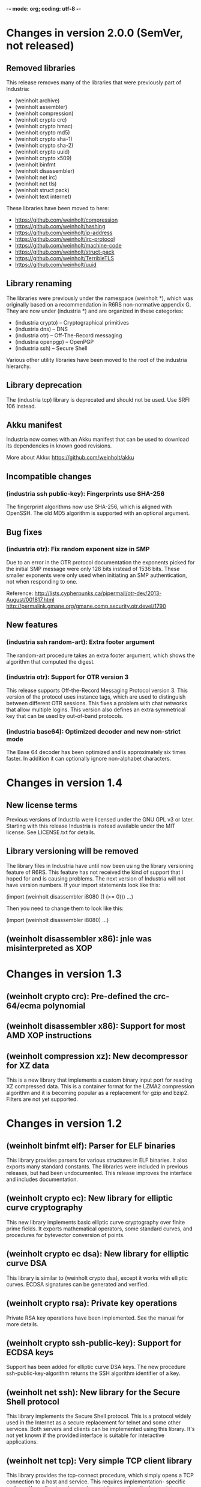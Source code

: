 -*- mode: org; coding: utf-8 -*-

* Changes in version 2.0.0 (SemVer, not released)

** Removed libraries

This release removes many of the libraries that were previously part
of Industria:

 - (weinholt archive)
 - (weinholt assembler)
 - (weinholt compression)
 - (weinholt crypto crc)
 - (weinholt crypto hmac)
 - (weinholt crypto md5)
 - (weinholt crypto sha-1)
 - (weinholt crypto sha-2)
 - (weinholt crypto uuid)
 - (weinholt crypto x509)
 - (weinholt binfmt
 - (weinholt disassembler)
 - (weinholt net irc)
 - (weinholt net tls)
 - (weinholt struct pack)
 - (weinholt text internet)

These libraries have been moved to here:

 - https://github.com/weinholt/compression
 - https://github.com/weinholt/hashing
 - https://github.com/weinholt/ip-address
 - https://github.com/weinholt/irc-protocol
 - https://github.com/weinholt/machine-code
 - https://github.com/weinholt/struct-pack
 - https://github.com/weinholt/TerribleTLS
 - https://github.com/weinholt/uuid

** Library renaming

The libraries were previously under the namespace (weinholt *), which
was originally based on a recommendation in R6RS non-normative
appendix G. They are now under (industria *) and are organized in
these categories:

 - (industria crypto) -- Cryptographical primitives
 - (industria dns) -- DNS
 - (industria otr) -- Off-The-Record messaging
 - (industria openpgp) -- OpenPGP
 - (industria ssh) -- Secure Shell

Various other utility libraries have been moved to the root of the
industria hierarchy.

** Library deprecation

The (industria tcp) library is deprecated and should not be used. Use
SRFI 106 instead.

** Akku manifest

Industria now comes with an Akku manifest that can be used to download
its dependencies in known good revisions.

More about Akku: https://github.com/weinholt/akku

** Incompatible changes

*** (industria ssh public-key): Fingerprints use SHA-256

The fingerprint algorithms now use SHA-256, which is aligned with
OpenSSH. The old MD5 algorithm is supported with an optional argument.

** Bug fixes

*** (industria otr): Fix random exponent size in SMP

Due to an error in the OTR protocol documentation the exponents picked
for the initial SMP message were only 128 bits instead of 1536 bits.
These smaller exponents were only used when initiating an SMP
authentication, not when responding to one.

Reference:
  http://lists.cypherpunks.ca/pipermail/otr-dev/2013-August/001817.html
  http://permalink.gmane.org/gmane.comp.security.otr.devel/1790

** New features

*** (industria ssh random-art): Extra footer argument

The random-art procedure takes an extra footer argument, which shows
the algorithm that computed the digest.

*** (industria otr): Support for OTR version 3

This release supports Off-the-Record Messaging Protocol version 3.
This version of the protocol uses instance tags, which are used to
distinguish between different OTR sessions. This fixes a problem with
chat networks that allow multiple logins. This version also defines an
extra symmetrical key that can be used by out-of-band protocols.

*** (industria base64): Optimized decoder and new non-strict mode

The Base 64 decoder has been optimized and is approximately six times
faster. In addition it can optionally ignore non-alphabet characters.

* Changes in version 1.4

** New license terms

Previous versions of Industria were licensed under the GNU GPL v3 or
later. Starting with this release Industria is instead available under
the MIT license. See LICENSE.txt for details.

** Library versioning will be removed

The library files in Industria have until now been using the library
versioning feature of R6RS. This feature has not received the kind of
support that I hoped for and is causing problems. The next version of
Industria will not have version numbers. If your import statements
look like this:

  (import (weinholt disassembler i8080 (1 (>= 0)))
          ...)

Then you need to change them to look like this:

  (import (weinholt disassembler i8080)
          ...)

** (weinholt disassembler x86): jnle was misinterpreted as XOP

* Changes in version 1.3

** (weinholt crypto crc): Pre-defined the crc-64/ecma polynomial

** (weinholt disassembler x86): Support for most AMD XOP instructions

** (weinholt compression xz): New decompressor for XZ data

This is a new library that implements a custom binary input port for
reading XZ compressed data. This is a container format for the LZMA2
compression algorithm and it is becoming popular as a replacement for
gzip and bzip2. Filters are not yet supported.

* Changes in version 1.2

** (weinholt binfmt elf): Parser for ELF binaries

This library provides parsers for various structures in ELF binaries.
It also exports many standard constants. The libraries were included
in previous releases, but had been undocumented. This release improves
the interface and includes documentation.

** (weinholt crypto ec): New library for elliptic curve cryptography

This new library implements basic elliptic curve cryptography over
finite prime fields. It exports mathematical operators, some standard
curves, and procedures for bytevector conversion of points.

** (weinholt crypto ec dsa): New library for elliptic curve DSA

This library is similar to (weinholt crypto dsa), except it works with
elliptic curves. ECDSA signatures can be generated and verified.

** (weinholt crypto rsa): Private key operations

Private RSA key operations have been implemented. See the manual for
more details.

** (weinholt crypto ssh-public-key): Support for ECDSA keys

Support has been added for elliptic curve DSA keys. The new procedure
ssh-public-key-algorithm returns the SSH algorithm identifier of a
key.

** (weinholt net ssh): New library for the Secure Shell protocol

This library implements the Secure Shell protocol. This is a protocol
widely used in the Internet as a secure replacement for telnet and
some other services. Both servers and clients can be implemented using
this library. It's not yet known if the provided interface is suitable
for interactive applications.

** (weinholt net tcp): Very simple TCP client library

This library provides the tcp-connect procedure, which simply opens a
TCP connection to a host and service. This requires implementation-
specific code, so the author is not eager to provide more than the
bare minimum. Code has been provided for most R6RS implementations.

** (weinholt struct pack): Fix infinite loop in a special case

When `pack!' can't determine field offsets at expansion time and it
needs to make sure the padding between two fields is set to zero, it
will residualize a call to the private procedure `bytevector-zero!'.
This procedure had a bug that caused it to never terminate if the
start and end indices differed.

** (weinholt text internet): Internet address parsing and formatting

This new library provides procedures for converting between string and
bytevector representations of IPv4 and IPv6 addresses. The IPv6
address text representation is the one recommended by RFC 5952.

* Changes in version 1.1

** (weinholt bytevectors): Added bytevector=?/constant-time

The procedure bytevector=?/constant-time compares two bytevectors by
summing up their differences.

** (weinholt crypto blowfish): New procedures for CBC mode

The procedures blowfish-cbc-encrypt! and blowfish-cbc-decrypt! were
added.

** (weinholt crypto dh): New library for Diffie-Hellman key exchange

This code was previously spread out in different libraries. The
library exports make-dh-secret, expt-mod and a few MODP groups.

** (weinholt crypto dsa): Better secret numbers for signatures

The per-message secret number used by dsa-create-signature is now
generated more in accordance with FIPS 186-3 Appendix B.2.1.

** (weinholt crypto md5): Added md5-96 and equality predicates

Added md5-length, md5-96-copy-hash!, md5-hash=? and md5-96-hash=?. The
-96 procedures work with the leftmost 96 bits of a hash. The equality
predicate compares an md5 state with a bytevector in a manner intended
to not leak timing information about the comparison.

** (weinholt crypto openpgp): New exports

Added port-ascii-armormed? which checks if the data on a binary input
port looks like a binary OpenPGP packet or not. The procedure
get-openpgp-packet was added to the exports.

** (weinholt crypto sha-1): Added sha-1-96 and equality predicates

Same changes as the md5 library.

** (weinholt crypto sha-2): Equality predicates and HMAC bug fix

Same changes as the md5 library except that the -96 procedures are
-128 here. There are also bug fixes: the procedures hmac-sha-384 and
hmac-sha-512 were previously defined using an incorrect block size.
This change makes the output incompatible with previous versions, so
the major version was incremented to 1. Another bug fixed was that the
hmac procedures couldn't handle key lengths larger than the block
size.

** (weinholt disassembler i8080): New disassembler for Intel 8080

This is a new disassembler for Intel 8080/8085, which was the
predecessor of the Intel 8086.

** (weinholt disassembler x86): Limit get-instruction to 15 bytes

Instructions on the x86 can at most be 15 bytes long. Previously this
limit was not enforced by get-instruction. Overlong instructions now
raise &invalid-opcode as expected.
